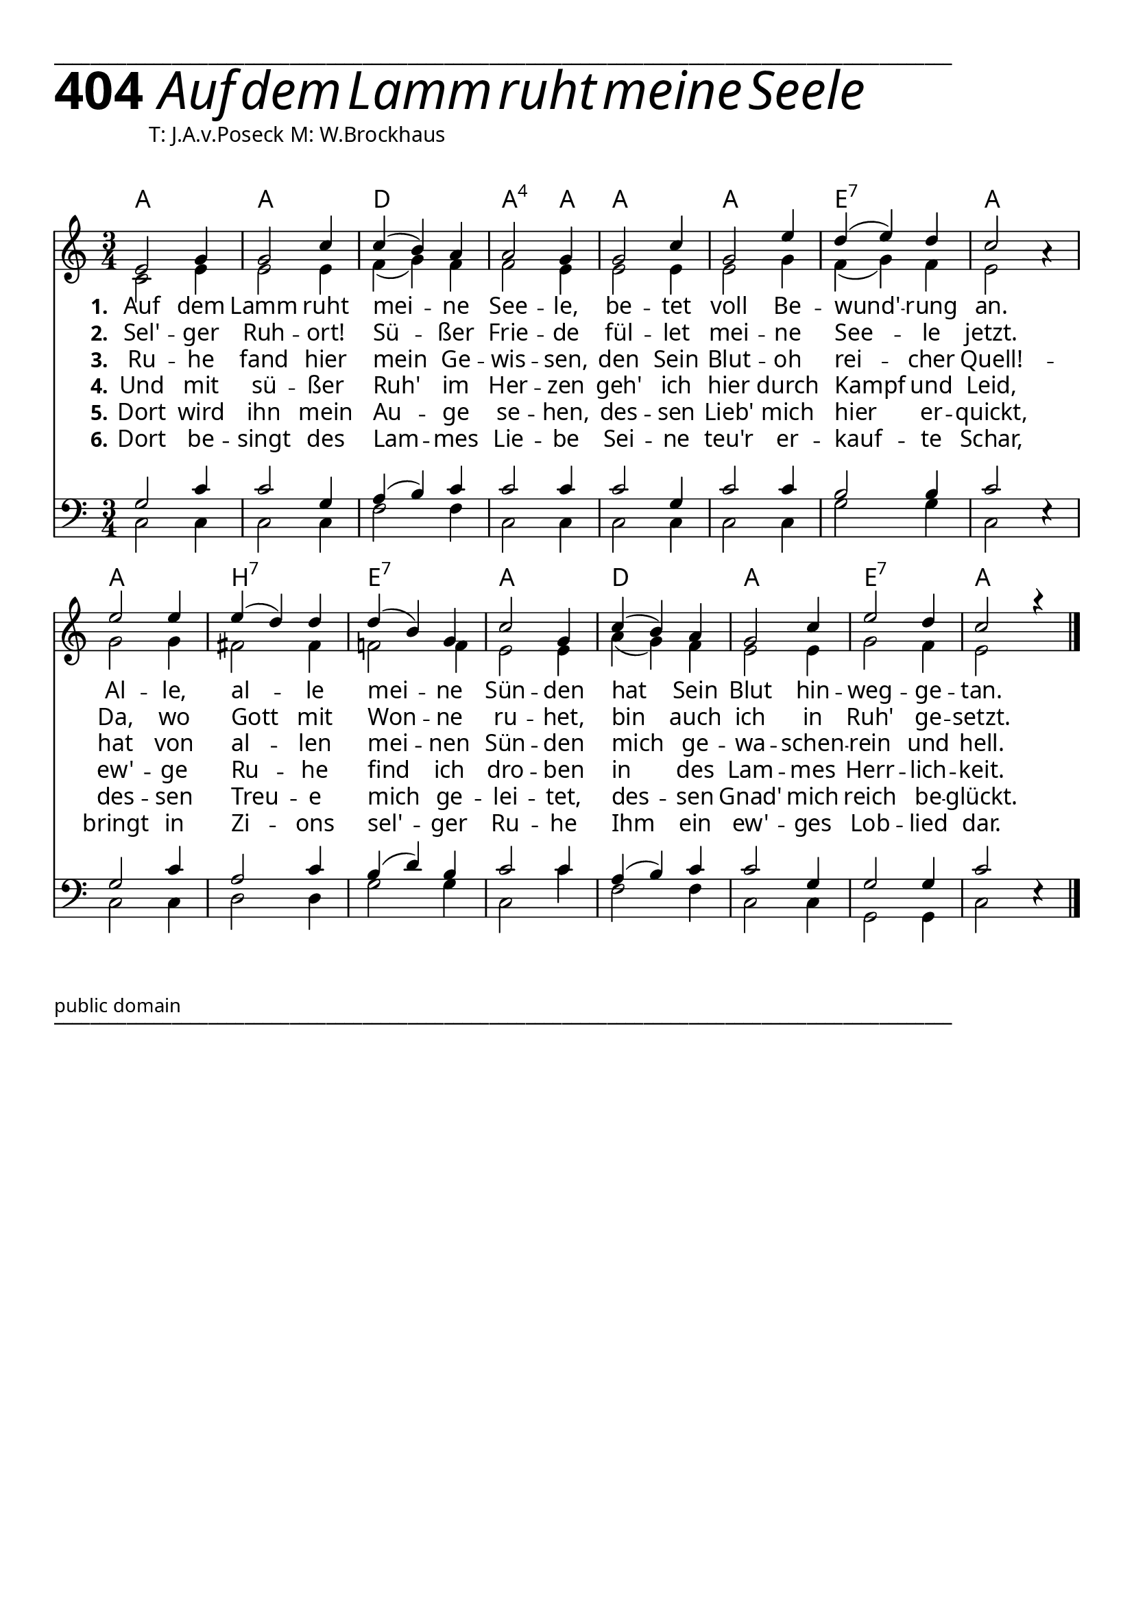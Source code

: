 


  
\version "2.16.2"
\header { tagline = ##f }

\paper {
  top-margin = 1\cm
  
  
  fonts = #
  (make-pango-font-tree
   "Source Sans Pro Semibold"
   "MS Sans Serif"
   "8514oem"
   (/ (* staff-height pt) 2.5))
}

  #(set-paper-size "a4")
  

\layout {
  \context {
    \Score
    \remove "Bar_number_engraver"
  }
}
\layout {
  indent = #0
 
}
\markup { ___________________________________________________________________________________________________}

\markup { \fontsize #8 \bold 404 {
        
        \hspace#1 \italic \fontsize #8  { Auf dem Lamm ruht meine Seele}
        
        
          }
}

  \markup { \hspace#10 T: J.A.v.Poseck M: W.Brockhaus}
  \markup { \vspace #1 } 
chExceptionMusic = {
  <c f g>1-\markup { \super "4" }
}


chExceptions = #( append
  ( sequential-music-to-chord-exceptions chExceptionMusic #t)
  ignatzekExceptions)

\score {
 <<

   \chords {
     \set chordNameLowercaseMinor = ##t
    \set chordNameExceptions = #chExceptions
     \germanChords


    a2. a d2. a2:sus4 a4
    a2. a e2.:7 a
    a b:7 e:7 a
    d a e:7 a
  
  }
  
   \new Staff <<
   \new Voice = "sopran"
    \relative c' {
      \time 3/4
      \key c \major  
      \voiceOne
      
      e2 g4 |
      g2 c4 |
      c4( b) a |
      a2 g4 |
      g2 c4 |
      g2 e'4 |
      d( e) d |
      c2 a4\rest |
      e'2 e4 |
      e( d) d |
      d4( b) g |
      c2 g4 |
      c( b) a |
      g2 c4 |
      e2 d4 |
      c2 a'4\rest |
    }
    
   \new Lyrics \lyricsto "sopran" {  
     
     \set stanza = "1."
     
     Auf dem Lamm ruht mei -- ne See -- le, 
     be -- tet voll Be -- wund' -- rung an.
     Al -- le, al -- le mei -- ne Sün -- den 
     hat Sein Blut hin -- weg -- ge -- tan.

  }
  
\new Lyrics \lyricsto "sopran" {
  
  \set stanza = "2."
  
    Sel' -- ger Ruh -- ort! Sü -- ßer Frie -- de 
    fül -- let mei -- ne See -- le jetzt.
    Da, wo Gott mit Won -- ne ru -- het, 
    bin auch ich in Ruh' ge -- setzt.
  }
  
\new Lyrics \lyricsto "sopran" {
  
  \set stanza = "3."
  Ru -- he fand hier mein Ge -- wis -- sen, 
  den Sein Blut -- oh rei -- cher Quell! -- 
  hat von al -- len mei -- nen Sün -- den 
  mich ge -- wa -- schen -- rein und hell.  
  }

\new Lyrics \lyricsto "sopran" {
  
  \set stanza = "4."
  Und mit sü -- ßer Ruh' im Her -- zen 
  geh' ich hier durch Kampf und Leid,
  ew' -- ge Ru -- he find ich dro -- ben 
  in des Lam -- mes Herr -- lich -- keit.
  }

\new Lyrics \lyricsto "sopran" {
  
  \set stanza = "5."
  Dort wird ihn mein Au -- ge se -- hen, 
  des -- sen Lieb' mich hier er -- quickt,
  des -- sen Treu -- e mich ge -- lei -- tet, 
  des -- sen Gnad' mich reich be -- glückt.
  }

\new Lyrics \lyricsto "sopran" {
  
  \set stanza = "6."
  Dort be -- singt des Lam -- mes Lie -- be
  Sei -- ne teu'r er -- kauf -- te Schar,
  bringt in Zi -- ons sel' -- ger Ru -- he
  Ihm ein ew' -- ges Lob -- lied dar.
  }
  
    \new Voice = "alt"
    \relative c' {
      \voiceTwo
      
      % dieser style setzt ein aufhebezeichen for "meine Sünden",
      % ohne dieses sind die noten verwirrend.
      \accidentalStyle modern
      
      c2 e4 |
      e2 e4 |
      f4( g) f |
      f2 e4 |
      e2 e4 |
      e2 g4 |
      f4( g) f | 
      e2 s4 |
      g2 g4 |
      fis2 fis4 |
      f2 f4 |
      e2 e4 |
      a4( g) f |
      e2 e4 |
      g2 f4 |
      e2 s4

      \bar "|."       
    }
   >>
  
  \new Staff <<
    
    \new Voice = "tenor"
    \relative c {
      \voiceThree      
      g'2 c4 |
      c2 g4 |
      a( b) c |
      c2 c4 |
      c2 g4 |
      c2 c4 |
      b2 b4 |
      c2 e,4\rest |
      g2 c4 |
      a2 c4 |
      b4( d) b |
      c2 c4 |
      a4( b) c |
      c2 g4 |
      g2 g4 |
      c2 e,4\rest |
      \bar "|."       
    }
    
   \new Voice = "bass"
    \relative c {
      \time 3/4
      \key c \major 
      \clef bass
      \voiceFour
            
      c2 c4 |
      c2 c4 |
      f2 f4 |      
      c2 c4 |
      c2 c4 |
      c2 c4 |
      g'2 g4 |
      c,2 s4 |
      c2 c4 |
      d2 d4 |
      g2 g4 |
      c,2 c'4 |
      f,2 f4 |
      c2 c4 |
      g2 g4 |
      c2 s4 |
      \bar "|."       
    }
   
   
   >>
    
   >>
   
  }
				
  
 \markup \abs-fontsize #10 { public domain} 

   \markup { ___________________________________________________________________________________________________}

   
   
   
   
  


